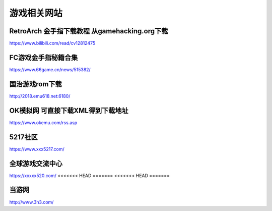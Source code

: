 游戏相关网站
====================================

RetroArch 金手指下载教程 从gamehacking.org下载
----------------------------------------------

https://www.bilibili.com/read/cv12812475

FC游戏金手指秘籍合集
--------------------

https://www.66game.cn/news/515382/

国治游戏rom下载
---------------

http://2018.emu618.net:6180/

OK模拟网 可直接下载XML得到下载地址
-------------------------------------

https://www.okemu.com/rss.asp

5217社区
--------

https://www.xxx5217.com/

全球游戏交流中心
----------------

https://xxxxx520.com/
<<<<<<< HEAD
=======
<<<<<<< HEAD
=======

当游网
------

http://www.3h3.com/

